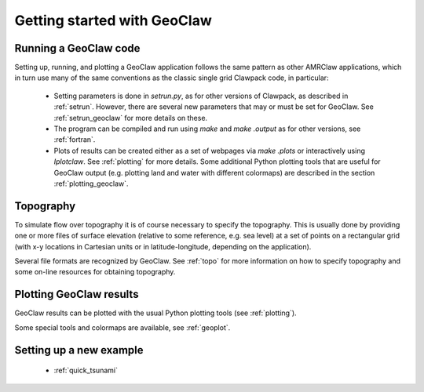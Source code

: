 .. _geoclaw_started:

Getting started with GeoClaw
============================

.. _geoclaw_run:

Running a GeoClaw code
----------------------

Setting up, running, and plotting a GeoClaw application follows the same pattern
as other AMRClaw applications, which in turn use many of the same
conventions as the classic single grid Clawpack code, in particular:

 * Setting parameters is done in `setrun.py`, as for other versions
   of Clawpack, as described in :ref:`setrun`.  However, there are several
   new parameters that may or must be set for GeoClaw.  See
   :ref:`setrun_geoclaw` for more details on these.

 * The program can be compiled and run using *make* and *make .output* as
   for other versions, see :ref:`fortran`.

 * Plots of results can be created either as a set of webpages via
   *make .plots* or interactively using *Iplotclaw*.  See
   :ref:`plotting` for more details.  Some additional Python plotting tools 
   that are useful for GeoClaw output (e.g. plotting land and water with
   different colormaps) are described in the section
   :ref:`plotting_geoclaw`.


.. _topo_intro:

Topography
----------

To simulate  flow over topography it is of course necessary to specify 
the topography.  This is usually done by providing one or more files of
surface elevation (relative to some reference, e.g. sea level) at a set of
points on a rectangular grid (with x-y locations in Cartesian units or in
latitude-longitude, depending on the application).

Several file formats are recognized by GeoClaw.  See :ref:`topo` for more
information on how to specify topography and some on-line resources for
obtaining topography.

.. _geoclaw_plotting:

Plotting GeoClaw results
------------------------

GeoClaw results can be plotted with the usual Python plotting tools (see
:ref:`plotting`).  

Some special tools and colormaps are available, see :ref:`geoplot`.

Setting up a new example
------------------------

 * :ref:`quick_tsunami`

